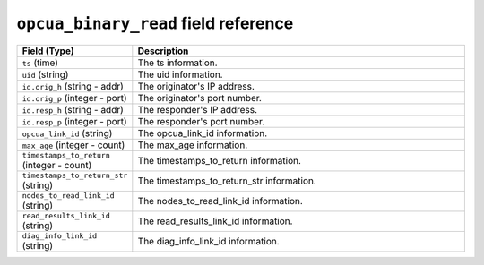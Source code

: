 ``opcua_binary_read`` field reference
-------------------------------------

.. list-table::
   :header-rows: 1
   :class: longtable
   :widths: 1 3

   * - Field (Type)
     - Description

   * - ``ts`` (time)
     - The ts information.

   * - ``uid`` (string)
     - The uid information.

   * - ``id.orig_h`` (string - addr)
     - The originator's IP address.

   * - ``id.orig_p`` (integer - port)
     - The originator's port number.

   * - ``id.resp_h`` (string - addr)
     - The responder's IP address.

   * - ``id.resp_p`` (integer - port)
     - The responder's port number.

   * - ``opcua_link_id`` (string)
     - The opcua_link_id information.

   * - ``max_age`` (integer - count)
     - The max_age information.

   * - ``timestamps_to_return`` (integer - count)
     - The timestamps_to_return information.

   * - ``timestamps_to_return_str`` (string)
     - The timestamps_to_return_str information.

   * - ``nodes_to_read_link_id`` (string)
     - The nodes_to_read_link_id information.

   * - ``read_results_link_id`` (string)
     - The read_results_link_id information.

   * - ``diag_info_link_id`` (string)
     - The diag_info_link_id information.
